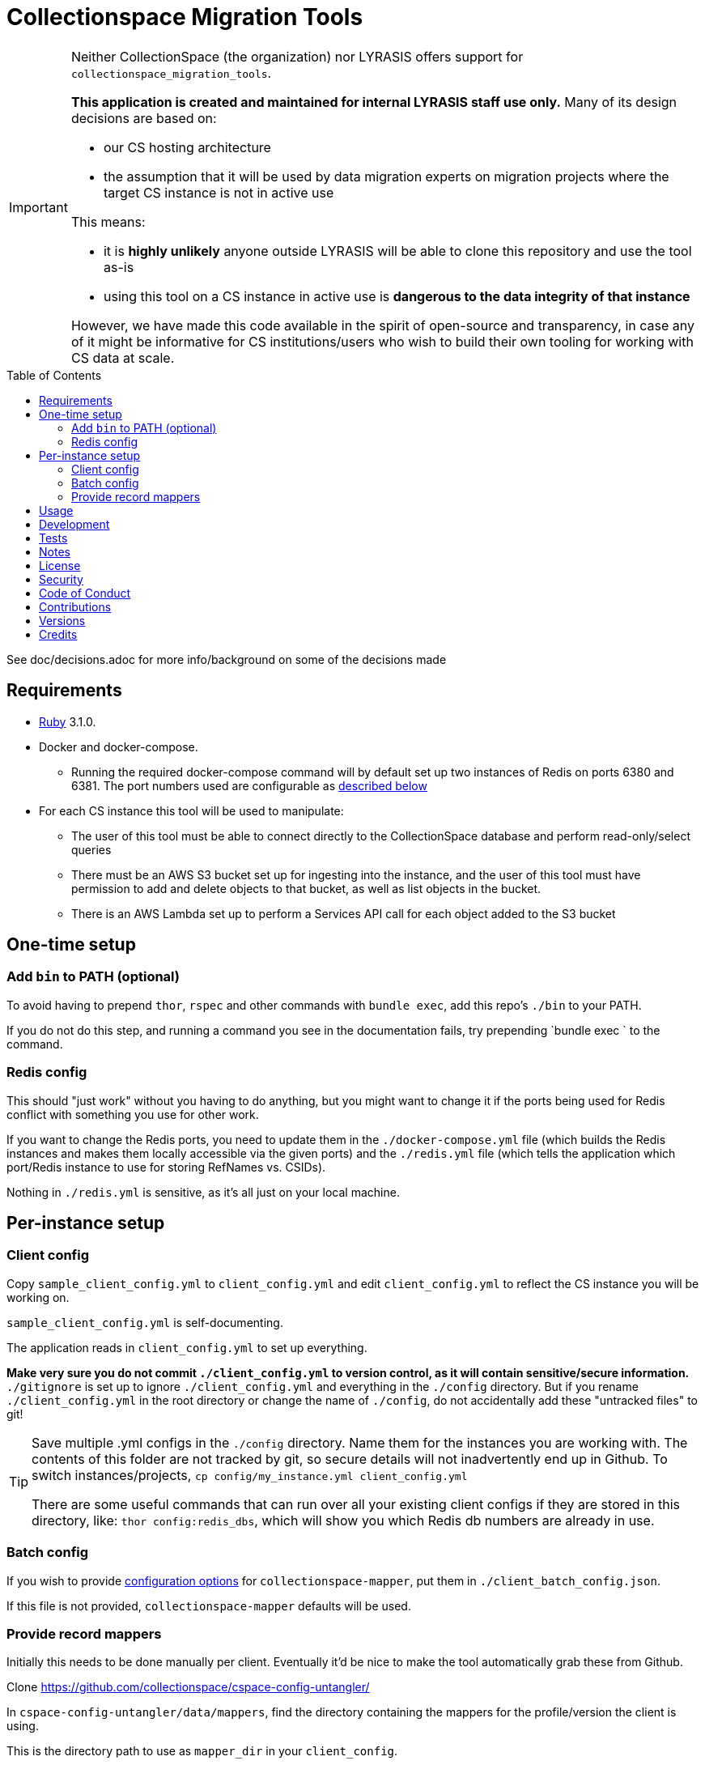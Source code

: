 :toc: macro
:toclevels: 5
:figure-caption!:

= Collectionspace Migration Tools

[IMPORTANT]
====
Neither CollectionSpace (the organization) nor LYRASIS offers support for `collectionspace_migration_tools`.

**This application is created and maintained for internal LYRASIS staff use only.** Many of its design decisions are based on:

* our CS hosting architecture
* the assumption that it will be used by data migration experts on migration projects where the target CS instance is not in active use

This means:

* it is *highly unlikely* anyone outside LYRASIS will be able to clone this repository and use the tool as-is
* using this tool on a CS instance in active use is **dangerous to the data integrity of that instance**

However, we have made this code available in the spirit of open-source and transparency, in case any of it might be informative for CS institutions/users who wish to build their own tooling for working with CS data at scale.
====

toc::[]

See doc/decisions.adoc for more info/background on some of the decisions made


== Requirements

* link:https://www.ruby-lang.org[Ruby] 3.1.0.
* Docker and docker-compose.
** Running the required docker-compose command will by default set up two instances of Redis on ports 6380 and 6381. The port numbers used are configurable as https://github.com/lyrasis/collectionspace_migration_tools#redis-config[described below]
* For each CS instance this tool will be used to manipulate:
** The user of this tool must be able to connect directly to the CollectionSpace database and perform read-only/select queries
** There must be an AWS S3 bucket set up for ingesting into the instance, and the user of this tool must have permission to add and delete objects to that bucket, as well as list objects in the bucket.
** There is an AWS Lambda set up to perform a Services API call for each object added to the S3 bucket

== One-time setup
=== Add `bin` to PATH (optional)
To avoid having to prepend `thor`, `rspec` and other commands with `bundle exec`, add this repo's `./bin` to your PATH.

If you do not do this step, and running a command you see in the documentation fails, try prepending `bundle exec ` to the command.

=== Redis config
This should "just work" without you having to do anything, but you might want to change it if the ports being used for Redis conflict with something you use for other work.

If you want to change the Redis ports, you need to update them in the `./docker-compose.yml` file (which builds the Redis instances and makes them locally accessible via the given ports) and the `./redis.yml` file (which tells the application which port/Redis instance to use for storing RefNames vs. CSIDs).

Nothing in `./redis.yml` is sensitive, as it's all just on your local machine.

== Per-instance setup
=== Client config
Copy `sample_client_config.yml` to `client_config.yml` and edit `client_config.yml` to reflect the CS instance you will be working on.

`sample_client_config.yml` is self-documenting.

The application reads in `client_config.yml` to set up everything.

**Make very sure you do not commit `./client_config.yml` to version control, as it will contain sensitive/secure information.** `./gitignore` is set up to ignore `./client_config.yml` and everything in the `./config` directory. But if you rename `./client_config.yml` in the root directory or change the name of `./config`, do not accidentally add these "untracked files" to git!

[TIP]
====
Save multiple .yml configs in the `./config` directory. Name them for the instances you are working with. The contents of this folder are not tracked by git, so secure details will not inadvertently end up in Github. To switch instances/projects, `cp config/my_instance.yml client_config.yml`

There are some useful commands that can run over all your existing client configs if they are stored in this directory, like: `thor config:redis_dbs`, which will show you which Redis db numbers are already in use.
====

=== Batch config
If you wish to provide https://github.com/collectionspace/collectionspace-mapper/blob/main/doc/batch_configuration.adoc[configuration options] for `collectionspace-mapper`, put them in `./client_batch_config.json`.

If this file is not provided, `collectionspace-mapper` defaults will be used.

=== Provide record mappers
Initially this needs to be done manually per client. Eventually it'd be nice to make the tool automatically grab these from Github. 

Clone https://github.com/collectionspace/cspace-config-untangler/

In `cspace-config-untangler/data/mappers`, find the directory containing the mappers for the profile/version the client is using.

This is the directory path to use as `mapper_dir` in your `client_config`.

== Usage
Ensure desired config is in place (See Configuration section above)

`cd` into repository root

`docker-compose up -d` (Starts Redis instances. The `-d` puts docker-compose into the background, so you can use the terminal for other things)

`thor list` (to see available commands)

Run available commands as necessary. See https://github.com/lyrasis/collectionspace_migration_tools/blob/main/doc/workflows.adoc#workflow-overview[workflow overview documentation] for the most common commands.

`docker-compose down` (Stops and closes Redis containers. The Redis volumes are NOT removed, so your cached data should still be available next time you run `docker-compose up -d`.)

== Development

You can also use the IRB console for direct access to all objects:

[source,bash]
----
bin/console
----

TIP: If you make changes to code while you are in the console, running `CMT.reload!` will reload the application without you needing to exit and restart console. This doesn't always work to pick up all changes, but saves a lot of time anyway.

== Tests

To test, run:

[source,bash]
----
rspec
----

At least initially, a lot of the functionality around database connections, querying, and anything that relies on a database call is not covered in automated tests. This is mainly because I did not have time to figure out how to test that stuff in a meaningful way without exposing data that needs to be kept private.

== Notes

Because this is meant to be used only by migration specialists who know exactly what they are doing in a CS instance, it makes some assumptions like:

- Stuff that matters isn't changing under you without you knowing. Therefore, the cache lifetime is set to a week, and if stuff changes, you need to refresh the cache yourself.
- For mapping CSV to XML payloads, all necessary refnames will be cached. Therefore, searching via the API is done.

== link:[License]

== link:[Security]

== link:[Code of Conduct]

== link:[Contributions]

== link:[Versions]

== Credits

* Built by link:https://github.com/kspurgin[Kristina Spurgin] with design/infrastructure input from https://github.com/mark-cooper[Mark Cooper]
* Project scaffold built with  link:https://www.alchemists.io/projects/rubysmith[Rubysmith].

